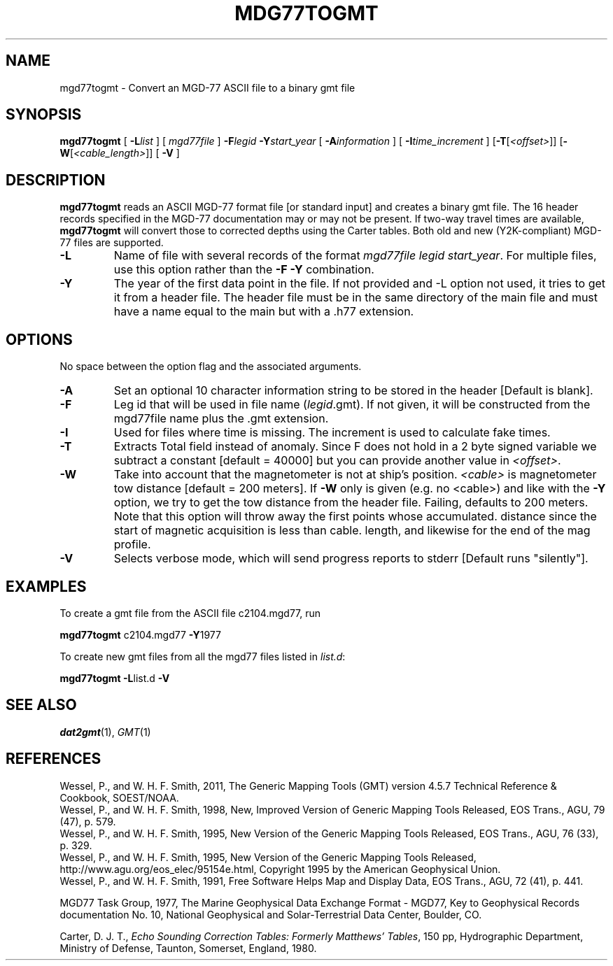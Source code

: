 .TH MDG77TOGMT 1 "15 Jul 2011" "GMT 4.5.7" "Generic Mapping Tools"
.SH NAME
mgd77togmt \- Convert an MGD-77 ASCII file to a binary gmt file
.SH SYNOPSIS
\fBmgd77togmt\fP [ \fB\-L\fP\fIlist\fP ] [ \fImgd77file\fP ] \fB\-F\fP\fIlegid\fP \fB\-Y\fP\fIstart_year\fP 
[ \fB\-A\fP\fIinformation\fP ] [ \fB\-I\fP\fItime_increment\fP ] [\fB\-T\fP[\fI<offset>\fP]] [\fB\-W\fP[\fI<cable_length>\fP]] [ \fB\-V\fP ]
.SH DESCRIPTION
\fBmgd77togmt\fP reads an ASCII MGD-77 format file [or standard
input] and creates a binary gmt file.  The 16 header records specified in
the MGD-77 documentation may or may not be present.  If two-way travel times are
available, \fBmgd77togmt\fP will convert those to corrected depths using the Carter
tables.  Both old and new (Y2K-compliant) MGD-77 files are supported.
.TP
\fB\-L\fP
Name of file with several records of the format \fImgd77file legid start_year\fP.  For multiple files, use this option rather
than the \fB\-F\fP \fB\-Y\fP combination.
.TP
\fB\-Y\fP
The year of the first data point in the file. If not provided and -L option not used, it tries to get 
it from a header file. The header file must be in the same directory of the
main file and must have a name equal to the main but with a .h77 extension.
.SH OPTIONS
No space between the option flag and the associated arguments.
.TP
\fB\-A\fP
Set an optional 10 character information string to be stored in the header  [Default is blank].
.TP
\fB\-F\fP
Leg id that will be used in file name (\fIlegid\fP.gmt). If not given, it 
will be constructed from the mgd77file name plus the .gmt extension.
.TP
\fB\-I\fP
Used for files where time is missing.  The increment is used to calculate
fake times.
.TP
\fB\-T\fP
Extracts Total field instead of anomaly. Since F does not hold in a 2 byte signed variable
we subtract a constant [default = 40000] but you can provide another value in \fI<offset>\fP.
.TP
\fB\-W\fP
Take into account that the magnetometer is not at ship's position.
\fI<cable>\fP is magnetometer tow distance [default = 200 meters].
If \fB\-W\fP only is given (e.g. no <cable>) and like with the \fB\-Y\fP option, we try
to get the tow distance from the header file. Failing, defaults to 200 meters.
Note that this option will throw away the first points whose accumulated.
distance since the start of magnetic acquisition is less than cable.
length, and likewise for the end of the mag profile.
.TP
\fB\-V\fP
Selects verbose mode, which will send progress reports to stderr [Default runs "silently"].
.SH EXAMPLES
To create a gmt file from the ASCII file c2104.mgd77, run
.br
.sp
\fBmgd77togmt\fP c2104.mgd77 \fB\-Y\fP1977
.br
.sp
To create new gmt files from all the mgd77 files listed in \fIlist.d\fP:
.br
.sp
\fBmgd77togmt\fP \fB\-L\fPlist.d \fB\-V\fP
.SH SEE ALSO
.IR dat2gmt (1),
.IR GMT (1)
.SH REFERENCES
Wessel, P., and W. H. F. Smith, 2011, The Generic Mapping Tools (GMT) version
4.5.7 Technical Reference & Cookbook, SOEST/NOAA.
.br
Wessel, P., and W. H. F. Smith, 1998, New, Improved Version of Generic Mapping
Tools Released, EOS Trans., AGU, 79 (47), p. 579.
.br
Wessel, P., and W. H. F. Smith, 1995, New Version of the Generic Mapping Tools
Released, EOS Trans., AGU, 76 (33), p. 329.
.br
Wessel, P., and W. H. F. Smith, 1995, New Version of the Generic Mapping Tools
Released, http://www.agu.org/eos_elec/95154e.html, Copyright 1995 by the
American Geophysical Union.
.br
Wessel, P., and W. H. F. Smith, 1991, Free Software Helps Map and Display Data,
EOS Trans., AGU, 72 (41), p. 441.
.br
.br
.sp
MGD77 Task Group, 1977, The Marine Geophysical Data Exchange Format - MGD77,
Key to Geophysical Records documentation No. 10, National Geophysical and
Solar-Terrestrial Data Center, Boulder, CO.
.br
.sp
Carter, D. J. T., \fIEcho Sounding Correction Tables: Formerly Matthews' Tables\fP,\"'
150 pp, Hydrographic Department, Ministry of Defense, Taunton, Somerset, England, 1980.
